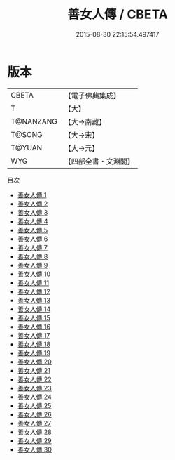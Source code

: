 #+TITLE: 善女人傳 / CBETA

#+DATE: 2015-08-30 22:15:54.497417
* 版本
 |     CBETA|【電子佛典集成】|
 |         T|【大】     |
 | T@NANZANG|【大→南藏】  |
 |    T@SONG|【大→宋】   |
 |    T@YUAN|【大→元】   |
 |       WYG|【四部全書・文淵閣】|
目次
 - [[file:KR6r0054_001.txt][善女人傳 1]]
 - [[file:KR6r0054_002.txt][善女人傳 2]]
 - [[file:KR6r0054_003.txt][善女人傳 3]]
 - [[file:KR6r0054_004.txt][善女人傳 4]]
 - [[file:KR6r0054_005.txt][善女人傳 5]]
 - [[file:KR6r0054_006.txt][善女人傳 6]]
 - [[file:KR6r0054_007.txt][善女人傳 7]]
 - [[file:KR6r0054_008.txt][善女人傳 8]]
 - [[file:KR6r0054_009.txt][善女人傳 9]]
 - [[file:KR6r0054_010.txt][善女人傳 10]]
 - [[file:KR6r0054_011.txt][善女人傳 11]]
 - [[file:KR6r0054_012.txt][善女人傳 12]]
 - [[file:KR6r0054_013.txt][善女人傳 13]]
 - [[file:KR6r0054_014.txt][善女人傳 14]]
 - [[file:KR6r0054_015.txt][善女人傳 15]]
 - [[file:KR6r0054_016.txt][善女人傳 16]]
 - [[file:KR6r0054_017.txt][善女人傳 17]]
 - [[file:KR6r0054_018.txt][善女人傳 18]]
 - [[file:KR6r0054_019.txt][善女人傳 19]]
 - [[file:KR6r0054_020.txt][善女人傳 20]]
 - [[file:KR6r0054_021.txt][善女人傳 21]]
 - [[file:KR6r0054_022.txt][善女人傳 22]]
 - [[file:KR6r0054_023.txt][善女人傳 23]]
 - [[file:KR6r0054_024.txt][善女人傳 24]]
 - [[file:KR6r0054_025.txt][善女人傳 25]]
 - [[file:KR6r0054_026.txt][善女人傳 26]]
 - [[file:KR6r0054_027.txt][善女人傳 27]]
 - [[file:KR6r0054_028.txt][善女人傳 28]]
 - [[file:KR6r0054_029.txt][善女人傳 29]]
 - [[file:KR6r0054_030.txt][善女人傳 30]]

